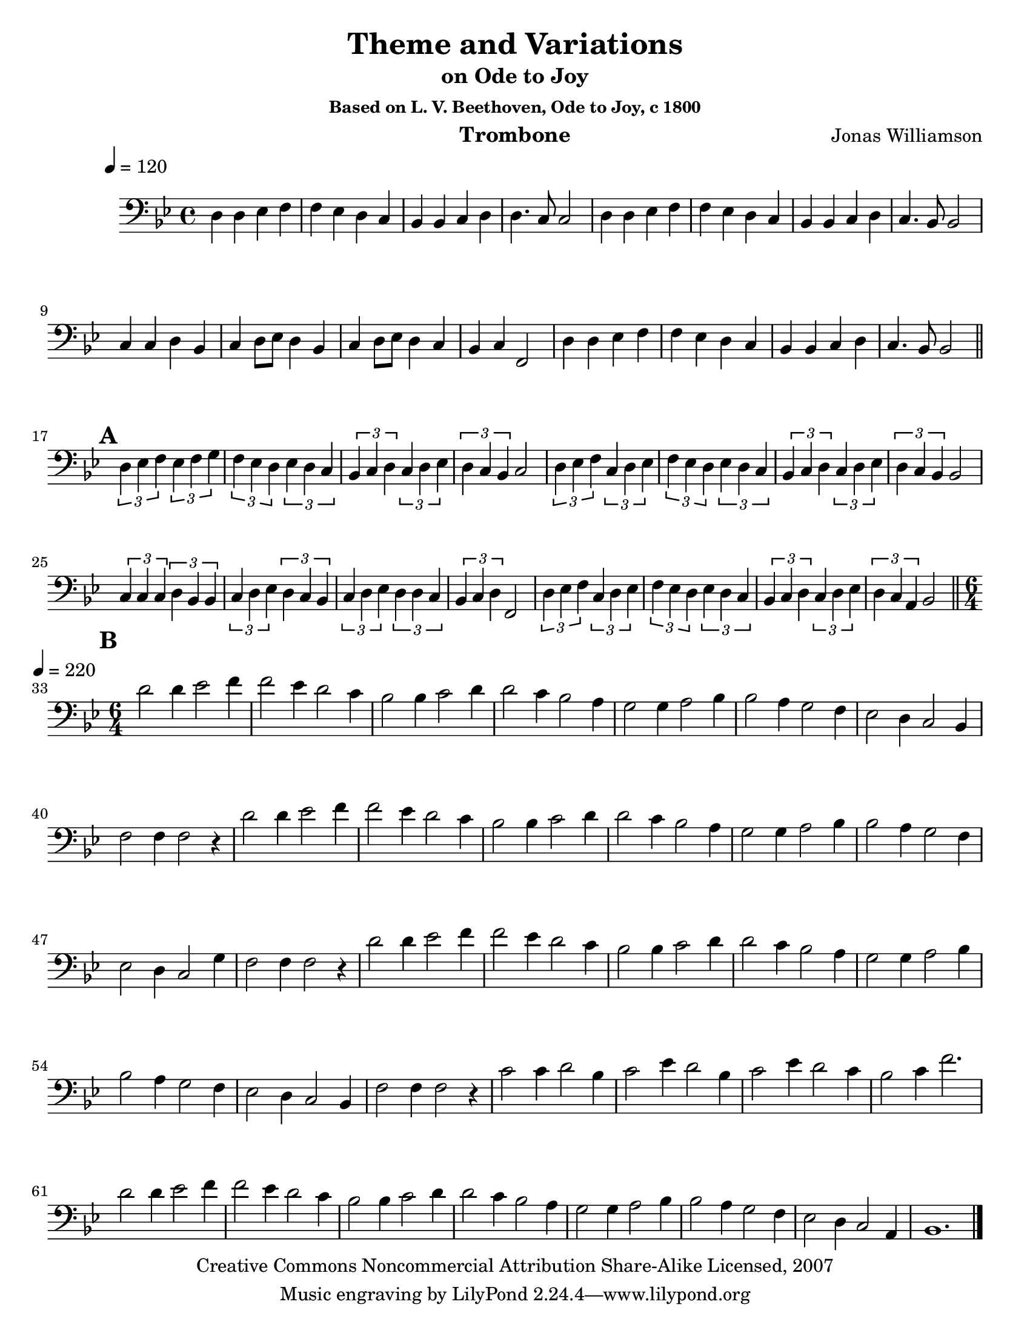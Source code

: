 \version "2.10.16"

\header {
       title = "Theme and Variations"
       instrument = "Trombone"
       copyright = "Creative Commons Noncommercial Attribution Share-Alike Licensed, 2007"
       composer = "Jonas Williamson"
       subtitle = "on Ode to Joy"
       subsubtitle = "Based on L. V. Beethoven, Ode to Joy, c 1800"
}


     global = {
        
	\tempo 4=120
	
}
   
\layout{
  \context { \Score
    \override MetronomeMark #'extra-offset = #'(-9 . 0)
    \override MetronomeMark #'padding = #'3
  }}
  
\paper {
  between-system-padding = #1
  ragged-bottom=##f
  ragged-last-bottom=##f
 #(set-paper-size "letter")
}
     
   trombone = \relative c {
        \set Staff.instrument = "C BC " \set Staff.midiInstrument = "trombone" \transposition c'
        \clef bass \key bes \major 
	%\override TextScript #'padding = #3				%Raises Text to keep from running into bar numbers.
	\override Staff.VerticalAxisGroup #'minimum-Y-extent = #'(-1 . 1) %tunes staff spacing
	\time 4/4

	d4 d ees f 
	f ees d c
	bes bes c d
	d4. c8 c2

	d4 d ees f
	f ees d c
	bes bes c d
	c4. bes8 bes2

	c4 c d bes
	c4 d8 ees d4 bes
	c d8 ees d4 c
	bes c f,2
	
	d'4 d ees f
	f ees d c
	bes bes c d
	c4. bes8 bes2 	\bar "||" \break

	\mark \default
	\times 2/3 {d4 ees f} \times 2/3 { ees f g}
	\times 2/3 { f ees d}  \times 2/3 {ees d c }
	\times 2/3 {bes c d} \times 2/3 { c d ees }
	\times 2/3 {d c bes} c2

	\times 2/3 {d4 ees f} \times 2/3 {c d ees} 
	\times 2/3 { f ees d}  \times 2/3 {ees d c }
	\times 2/3 {bes c d} \times 2/3 { c d ees }
	\times 2/3 {d c bes} bes2

	\times 2/3 {c4 c c} \times 2/3 { d bes bes } 
	\times 2/3 { c d ees} \times 2/3 {d c bes }
	\times 2/3 { c d ees} \times 2/3 { d d c }
	\times 2/3 { bes c d} f,2

	\times 2/3 {d'4 ees f} \times 2/3 {c d ees}
	\times 2/3 { f ees d}  \times 2/3 {ees d c }
	\times 2/3 {bes c d} \times 2/3 { c d ees }
	\times 2/3 {d c a } bes2 \bar "||" \break

	\mark \default
	

	\time 6/4 \tempo 4 = 220
	d'2 d4 ees2 f4
	f2 ees4 d2 c4
	bes2 bes4 c2 d4
	d2 c4 bes2 a4
	g2 g4 a2 bes4
	bes2 a4 g2 f4
	ees2 d4 c2 bes4
	f'2 f4 f2 r4 
	d'2 d4 ees2 f4
	f2 ees4 d2 c4
	bes2 bes4 c2 d4 
	d2 c4 bes2 a4 
	g2 g4 a2 bes4 
	bes2 a4 g2 f4
	ees2 d4 c2 g'4
	f2 f4 f2 r4

	d'2 d4 ees2 f4
	f2 ees4 d2 c4
	bes2 bes4 c2 d4
	d2 c4 bes2 a4
	g2 g4 a2 bes4
	bes2 a4 g2 f4
	ees2 d4 c2 bes4
	f'2 f4 f2 r4 
	
	c'2 c4 d2 bes4
	c2 ees4 d2 bes4
	c2 ees4 d2 c4
	bes2 c4 f2.
	
	d2 d4 ees2 f4
	f2 ees4 d2 c4
	bes2 bes4 c2 d4
	d2 c4 bes2 a4
	g2 g4 a2 bes4
	bes2 a4 g2 f4
	ees2 d4 c2 a4
	bes1.
	

	\bar "|."


}
     
     
     \score {
        \new StaffGroup <<
           \new Staff << \global \trombone >>
  
     >>
        \layout { }
        \midi { \tempo 4=120}
     }